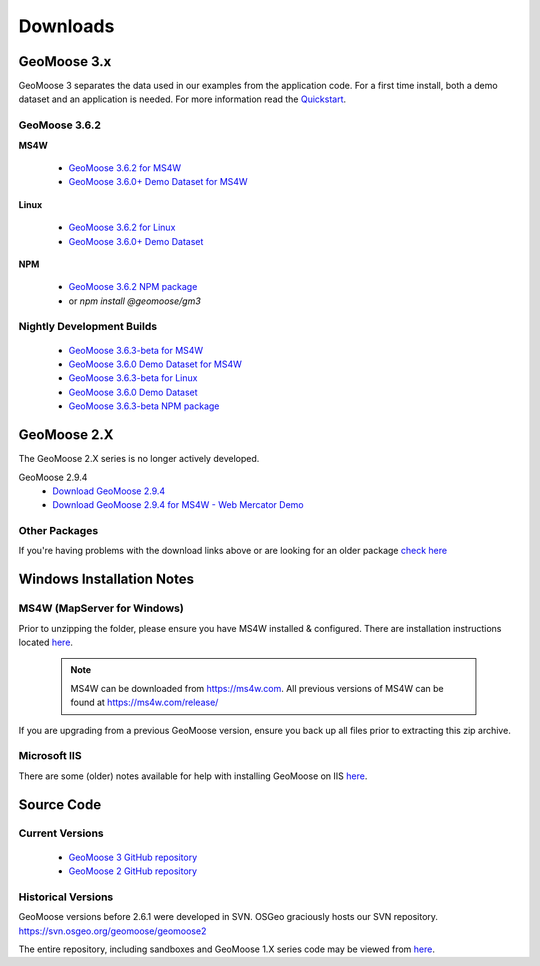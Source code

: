 .. _download:

Downloads
=========

GeoMoose 3.x
------------

GeoMoose 3 separates the data used in our examples from the application code. For a first time install, both a demo dataset and an application is needed. For more information read the `Quickstart <./quickstart.html>`_.

GeoMoose 3.6.2
^^^^^^^^^^^^^^

**MS4W**

	* `GeoMoose 3.6.2 for MS4W <https://www.geomoose.org/downloads/gm3-examples-3.6.2-ms4w.zip>`_
	* `GeoMoose 3.6.0+ Demo Dataset for MS4W <https://www.geomoose.org/downloads/gm3-demo-data-3.6.0-ms4w.zip>`_

**Linux**

	* `GeoMoose 3.6.2 for Linux <https://www.geomoose.org/downloads/gm3-examples-3.6.2.zip>`_
	* `GeoMoose 3.6.0+ Demo Dataset <https://www.geomoose.org/downloads/gm3-demo-data-3.6.0.zip>`_

**NPM**

	* `GeoMoose 3.6.2 NPM package <https://www.geomoose.org/downloads/gm3-npm-3.6.2.tgz>`_
	* or `npm install @geomoose/gm3`

Nightly Development Builds
^^^^^^^^^^^^^^^^^^^^^^^^^^
	* `GeoMoose 3.6.3-beta for MS4W <https://www.geomoose.org/downloads/gm3-examples-3.6.3-beta-ms4w.zip>`_
	* `GeoMoose 3.6.0 Demo Dataset for MS4W <https://www.geomoose.org/downloads/gm3-demo-data-3.6.0-ms4w.zip>`_

	* `GeoMoose 3.6.3-beta for Linux <https://www.geomoose.org/downloads/gm3-examples-3.6.3-beta.zip>`_
	* `GeoMoose 3.6.0 Demo Dataset <https://www.geomoose.org/downloads/gm3-demo-data-3.6.0.zip>`_

	* `GeoMoose 3.6.3-beta NPM package <https://www.geomoose.org/downloads/gm3-npm-3.6.3-beta.tgz>`_


GeoMoose 2.X
------------

The GeoMoose 2.X series is no longer actively developed.

GeoMoose 2.9.4
	* `Download GeoMoose 2.9.4 <https://www.geomoose.org/downloads/unsupported/2.6-2.9/geomoose-2.9.4.tar.gz>`_
	* `Download GeoMoose 2.9.4 for MS4W - Web Mercator Demo <https://www.geomoose.org/downloads/unsupported/2.6-2.9/GeoMOOSE-2.9.4-MS4W.zip>`_


Other Packages
^^^^^^^^^^^^^^

If you're having problems with the download links above or are looking for an older package `check here <https://www.geomoose.org/downloads/>`_

Windows Installation Notes
--------------------------

MS4W (MapServer for Windows)
^^^^^^^^^^^^^^^^^^^^^^^^^^^^

Prior to unzipping the folder, please ensure you have MS4W installed & configured. There are installation instructions located `here <https://geomoose.github.io/gm3/ms4w-quickstart/>`__.

 .. note:: MS4W can be downloaded from https://ms4w.com.  All previous versions of MS4W can be found at https://ms4w.com/release/

If you are upgrading from a previous GeoMoose version, ensure you back up all files prior to extracting this zip archive.

Microsoft IIS
^^^^^^^^^^^^^

There are some (older) notes available for help with installing GeoMoose on IIS `here <https://docs.geomoose.org/2.9/docs/install_ms4w.html#step-3b-configuring-microsoft-iis-6-0-web-server>`__.

Source Code
-----------

Current Versions
^^^^^^^^^^^^^^^^

  * `GeoMoose 3 GitHub repository <https://github.com/geomoose/gm3>`_
  * `GeoMoose 2 GitHub repository <https://github.com/geomoose/geomoose>`_

Historical Versions
^^^^^^^^^^^^^^^^^^^
GeoMoose versions before 2.6.1 were developed in SVN. OSGeo graciously hosts our SVN repository.  https://svn.osgeo.org/geomoose/geomoose2

The entire repository, including sandboxes and GeoMoose 1.X series code may be viewed from `here <http://trac.osgeo.org/geomoose/browser>`__.
